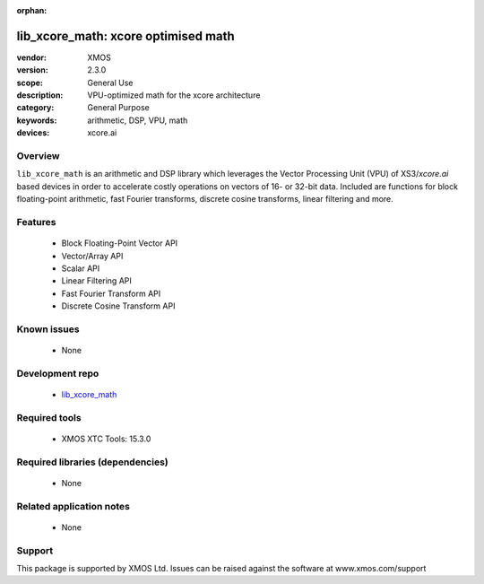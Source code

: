 :orphan:

####################################
lib_xcore_math: xcore optimised math
####################################

:vendor: XMOS
:version: 2.3.0
:scope: General Use
:description: VPU-optimized math for the xcore architecture
:category: General Purpose
:keywords: arithmetic, DSP, VPU, math
:devices: xcore.ai

********
Overview
********

``lib_xcore_math`` is an arithmetic and DSP library which leverages the Vector Processing Unit
(VPU) of XS3/`xcore.ai` based devices in order to accelerate costly operations on vectors of 16-
or 32-bit data.  Included are functions for block floating-point arithmetic, fast Fourier
transforms, discrete cosine transforms, linear filtering and more.

********
Features
********

  * Block Floating-Point Vector API
  * Vector/Array API
  * Scalar API
  * Linear Filtering API
  * Fast Fourier Transform API
  * Discrete Cosine Transform API

************
Known issues
************

  * None

****************
Development repo
****************

  * `lib_xcore_math <https://www.github.com/xmos/lib_xcore_math>`_

**************
Required tools
**************

  * XMOS XTC Tools: 15.3.0

*********************************
Required libraries (dependencies)
*********************************

  * None

*************************
Related application notes
*************************

  * None

*******
Support
*******

This package is supported by XMOS Ltd. Issues can be raised against the software at www.xmos.com/support

